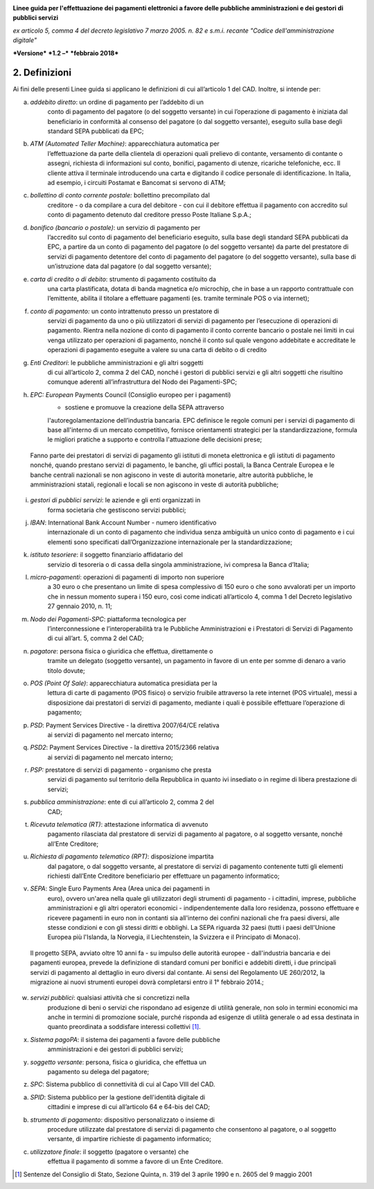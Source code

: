 ﻿|image1|

**Linee guida per l'effettuazione dei pagamenti elettronici a favore
delle pubbliche amministrazioni e dei gestori di pubblici servizi**

*ex articolo 5, comma 4 del decreto legislativo 7 marzo 2005. n. 82 e
s.m.i. recante "Codice dell'amministrazione digitale"*

***Versione*** ***1.2 –*** ***febbraio 2018***


2. Definizioni
==============

Ai fini delle presenti Linee guida si applicano le definizioni di cui
all’articolo 1 del CAD. Inoltre, si intende per:

(a) *addebito diretto*: un ordine di pagamento per l’addebito di un
        conto di pagamento del pagatore (o del soggetto versante) in cui
        l’operazione di pagamento è iniziata dal beneficiario in
        conformità al consenso del pagatore (o dal soggetto versante),
        eseguito sulla base degli standard SEPA pubblicati da EPC;

(b) *ATM (Automated Teller Machine)*: apparecchiatura automatica per
        l’effettuazione da parte della clientela di operazioni quali
        prelievo di contante, versamento di contante o assegni,
        richiesta di informazioni sul conto, bonifici, pagamento di
        utenze, ricariche telefoniche, ecc. Il cliente attiva il
        terminale introducendo una carta e digitando il codice personale
        di identificazione. In Italia, ad esempio, i circuiti Postamat e
        Bancomat si servono di ATM;

(c) *bollettino di conto corrente postale:* bollettino precompilato dal
        creditore - o da compilare a cura del debitore - con cui il
        debitore effettua il pagamento con accredito sul conto di
        pagamento detenuto dal creditore presso Poste Italiane S.p.A.;

(d) *bonifico (bancario o postale)*: un servizio di pagamento per
        l’accredito sul conto di pagamento del beneficiario eseguito,
        sulla base degli standard SEPA pubblicati da EPC, a partire da
        un conto di pagamento del pagatore (o del soggetto versante) da
        parte del prestatore di servizi di pagamento detentore del conto
        di pagamento del pagatore (o del soggetto versante), sulla base
        di un’istruzione data dal pagatore (o dal soggetto versante);

(e) *carta di credito o di debito*: strumento di pagamento costituito da
        una carta plastificata, dotata di banda magnetica e/o microchip,
        che in base a un rapporto contrattuale con l’emittente, abilita
        il titolare a effettuare pagamenti (es. tramite terminale POS o
        via internet);

(f) *conto di pagamento:* un conto intrattenuto presso un prestatore di
        servizi di pagamento da uno o più utilizzatori di servizi di
        pagamento per l’esecuzione di operazioni di pagamento. Rientra
        nella nozione di conto di pagamento il conto corrente bancario o
        postale nei limiti in cui venga utilizzato per operazioni di
        pagamento, nonché il conto sul quale vengono addebitate e
        accreditate le operazioni di pagamento eseguite a valere su una
        carta di debito o di credito

(g) *Enti Creditori*: le pubbliche amministrazioni e gli altri soggetti
        di cui all’articolo 2, comma 2 del CAD, nonché i gestori di
        pubblici servizi e gli altri soggetti che risultino comunque
        aderenti all’infrastruttura del Nodo dei Pagamenti-SPC;

(h) *EPC: European* Payments Council (Consiglio europeo per i pagamenti)
        - sostiene e promuove la creazione della SEPA attraverso
        l'autoregolamentazione dell’industria bancaria. EPC definisce le
        regole comuni per i servizi di pagamento di base all'interno di
        un mercato competitivo, fornisce orientamenti strategici per la
        standardizzazione, formula le migliori pratiche a supporto e
        controlla l'attuazione delle decisioni prese;

..

    Fanno parte dei prestatori di servizi di pagamento gli istituti di
    moneta elettronica e gli istituti di pagamento nonché, quando
    prestano servizi di pagamento, le banche, gli uffici postali, la
    Banca Centrale Europea e le banche centrali nazionali se non
    agiscono in veste di autorità monetarie, altre autorità pubbliche,
    le amministrazioni statali, regionali e locali se non agiscono in
    veste di autorità pubbliche;

(i) *gestori di pubblici servizi*: le aziende e gli enti organizzati in
        forma societaria che gestiscono servizi pubblici;

(j) *IBAN*: International Bank Account Number - numero identificativo
        internazionale di un conto di pagamento che individua senza
        ambiguità un unico conto di pagamento e i cui elementi sono
        specificati dall’Organizzazione internazionale per la
        standardizzazione;

(k) *istituto tesoriere*: il soggetto finanziario affidatario del
        servizio di tesoreria o di cassa della singola amministrazione,
        ivi compresa la Banca d’Italia;

(l) *micro-pagamenti*: operazioni di pagamenti di importo non superiore
        a 30 euro o che presentano un limite di spesa complessivo di 150
        euro o che sono avvalorati per un importo che in nessun momento
        supera i 150 euro, così come indicati all’articolo 4, comma 1
        del Decreto legislativo 27 gennaio 2010, n. 11;

(m) *Nodo dei Pagamenti-SPC*: piattaforma tecnologica per
        l’interconnessione e l’interoperabilità tra le Pubbliche
        Amministrazioni e i Prestatori di Servizi di Pagamento di cui
        all’art. 5, comma 2 del CAD;

(n) *pagatore*: persona fisica o giuridica che effettua, direttamente o
        tramite un delegato (soggetto versante), un pagamento in favore
        di un ente per somme di denaro a vario titolo dovute;

(o) *POS (Point Of Sale)*: apparecchiatura automatica presidiata per la
        lettura di carte di pagamento (POS fisico) o servizio fruibile
        attraverso la rete internet (POS virtuale), messi a disposizione
        dai prestatori di servizi di pagamento, mediante i quali è
        possibile effettuare l’operazione di pagamento;

(p) *PSD*: Payment Services Directive - la direttiva 2007/64/CE relativa
        ai servizi di pagamento nel mercato interno;

(q) *PSD2*: Payment Services Directive - la direttiva 2015/2366 relativa
        ai servizi di pagamento nel mercato interno;

(r) *PSP:* prestatore di servizi di pagamento - organismo che presta
        servizi di pagamento sul territorio della Repubblica in quanto
        ivi insediato o in regime di libera prestazione di servizi;

(s) *pubblica amministrazione*: ente di cui all’articolo 2, comma 2 del
        CAD;

(t) *Ricevuta telematica (RT)*: attestazione informatica di avvenuto
        pagamento rilasciata dal prestatore di servizi di pagamento al
        pagatore, o al soggetto versante, nonché all’Ente Creditore;

(u) *Richiesta di pagamento telematico (RPT)*: disposizione impartita
        dal pagatore, o dal soggetto versante, al prestatore di servizi
        di pagamento contenente tutti gli elementi richiesti dall’Ente
        Creditore beneficiario per effettuare un pagamento informatico;

(v) *SEPA*: Single Euro Payments Area (Area unica dei pagamenti in
        euro), ovvero un'area nella quale gli utilizzatori degli
        strumenti di pagamento - i cittadini, imprese, pubbliche
        amministrazioni e gli altri operatori economici -
        indipendentemente dalla loro residenza, possono effettuare e
        ricevere pagamenti in euro non in contanti sia all'interno dei
        confini nazionali che fra paesi diversi, alle stesse condizioni
        e con gli stessi diritti e obblighi. La SEPA riguarda 32 paesi
        (tutti i paesi dell'Unione Europea più l'Islanda, la Norvegia,
        il Liechtenstein, la Svizzera e il Principato di Monaco).

..

    Il progetto SEPA, avviato oltre 10 anni fa - su impulso delle
    autorità europee - dall'industria bancaria e dei pagamenti europea,
    prevede la definizione di standard comuni per bonifici e addebiti
    diretti, i due principali servizi di pagamento al dettaglio in euro
    diversi dal contante. Ai sensi del Regolamento UE 260/2012, la
    migrazione ai nuovi strumenti europei dovrà completarsi entro il 1°
    febbraio 2014.;

(w) *servizi pubblici*: qualsiasi attività che si concretizzi nella
        produzione di beni o servizi che rispondano ad esigenze di
        utilità generale, non solo in termini economici ma anche in
        termini di promozione sociale, purché risponda ad esigenze di
        utilità generale o ad essa destinata in quanto preordinata a
        soddisfare interessi collettivi [1]_.

(x) *Sistema pagoPA*: il sistema dei pagamenti a favore delle pubbliche
        amministrazioni e dei gestori di pubblici servizi;

(y) *soggetto versante*: persona, fisica o giuridica, che effettua un
        pagamento su delega del pagatore;

(z) *SPC*: Sistema pubblico di connettività di cui al Capo VIII del CAD.

(a) *SPID*: Sistema pubblico per la gestione dell'identità digitale di
        cittadini e imprese di cui all’articolo 64 e 64-bis del CAD;

(b) *strumento di pagamento*: dispositivo personalizzato o insieme di
        procedure utilizzate dal prestatore di servizi di pagamento che
        consentono al pagatore, o al soggetto versante, di impartire
        richieste di pagamento informatico;

(c) *utilizzatore finale*: il soggetto (pagatore o versante) che
        effettua il pagamento di somme a favore di un Ente Creditore.

.. [1]
   Sentenze del Consiglio di Stato, Sezione Quinta, n. 319 del 3 aprile
   1990 e n. 2605 del 9 maggio 2001


.. |image1| image:: media/image1.png
   :width: 5.90551in
   :height: 1.30277in
